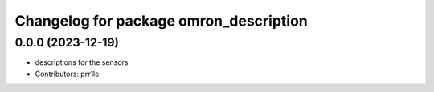 ^^^^^^^^^^^^^^^^^^^^^^^^^^^^^^^^^^^^^^^
Changelog for package omron_description
^^^^^^^^^^^^^^^^^^^^^^^^^^^^^^^^^^^^^^^

0.0.0 (2023-12-19)
------------------
* descriptions for the sensors
* Contributors: prr1le
